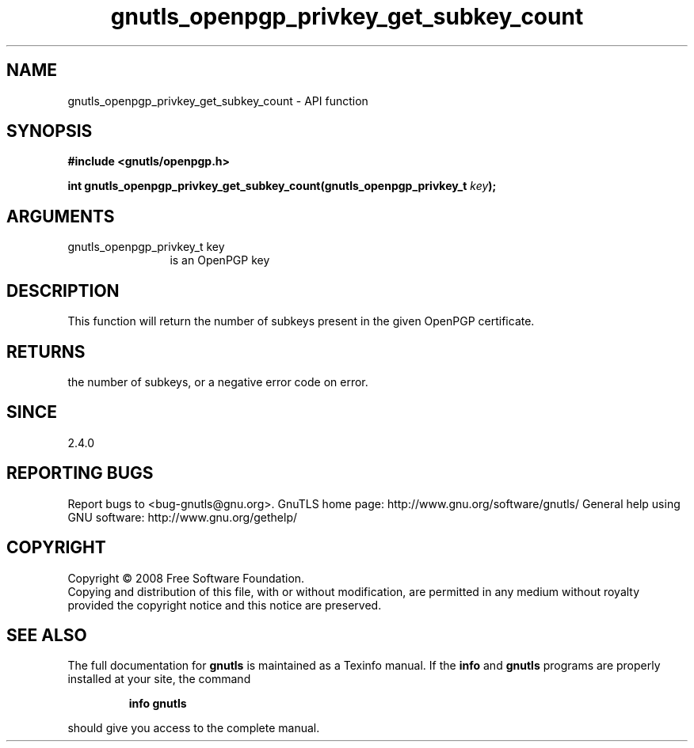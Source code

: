 .\" DO NOT MODIFY THIS FILE!  It was generated by gdoc.
.TH "gnutls_openpgp_privkey_get_subkey_count" 3 "3.0.2" "gnutls" "gnutls"
.SH NAME
gnutls_openpgp_privkey_get_subkey_count \- API function
.SH SYNOPSIS
.B #include <gnutls/openpgp.h>
.sp
.BI "int gnutls_openpgp_privkey_get_subkey_count(gnutls_openpgp_privkey_t " key ");"
.SH ARGUMENTS
.IP "gnutls_openpgp_privkey_t key" 12
is an OpenPGP key
.SH "DESCRIPTION"
This function will return the number of subkeys present in the
given OpenPGP certificate.
.SH "RETURNS"
the number of subkeys, or a negative error code on error.
.SH "SINCE"
2.4.0
.SH "REPORTING BUGS"
Report bugs to <bug-gnutls@gnu.org>.
GnuTLS home page: http://www.gnu.org/software/gnutls/
General help using GNU software: http://www.gnu.org/gethelp/
.SH COPYRIGHT
Copyright \(co 2008 Free Software Foundation.
.br
Copying and distribution of this file, with or without modification,
are permitted in any medium without royalty provided the copyright
notice and this notice are preserved.
.SH "SEE ALSO"
The full documentation for
.B gnutls
is maintained as a Texinfo manual.  If the
.B info
and
.B gnutls
programs are properly installed at your site, the command
.IP
.B info gnutls
.PP
should give you access to the complete manual.
